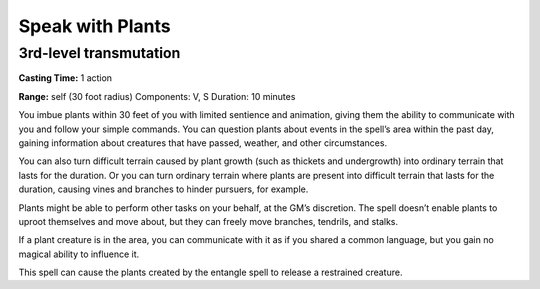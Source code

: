 
.. _srd_Speak-with-Plants:

Speak with Plants
-------------------------------------------------------------

3rd-level transmutation
^^^^^^^^^^^^^^^^^^^^^^^

**Casting Time:** 1 action

**Range:** self (30 foot radius) Components: V, S Duration: 10 minutes

You imbue plants within 30 feet of you with limited sentience and
animation, giving them the ability to communicate with you and follow
your simple commands. You can question plants about events in the
spell’s area within the past day, gaining information about creatures
that have passed, weather, and other circumstances.

You can also turn difficult terrain caused by plant growth (such as
thickets and undergrowth) into ordinary terrain that lasts for the
duration. Or you can turn ordinary terrain where plants are present into
difficult terrain that lasts for the duration, causing vines and
branches to hinder pursuers, for example.

Plants might be able to perform other tasks on your behalf, at the GM’s
discretion. The spell doesn’t enable plants to uproot themselves and
move about, but they can freely move branches, tendrils, and stalks.

If a plant creature is in the area, you can communicate with it as if
you shared a common language, but you gain no magical ability to
influence it.

This spell can cause the plants created by the entangle spell to release
a restrained creature.
